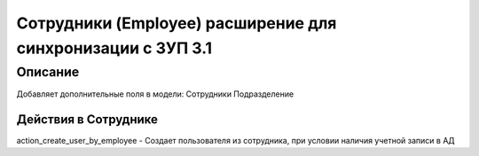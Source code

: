 ======================================================================
Сотрудники (Employee) расширение для синхронизации с ЗУП 3.1
======================================================================


Описание
============

Добавляет дополнительные поля в модели:
Сотрудники
Подразделение


Действия в Сотруднике
----------------------

action_create_user_by_employee - Создает пользователя из сотрудника, при условии наличия учетной записи в АД



